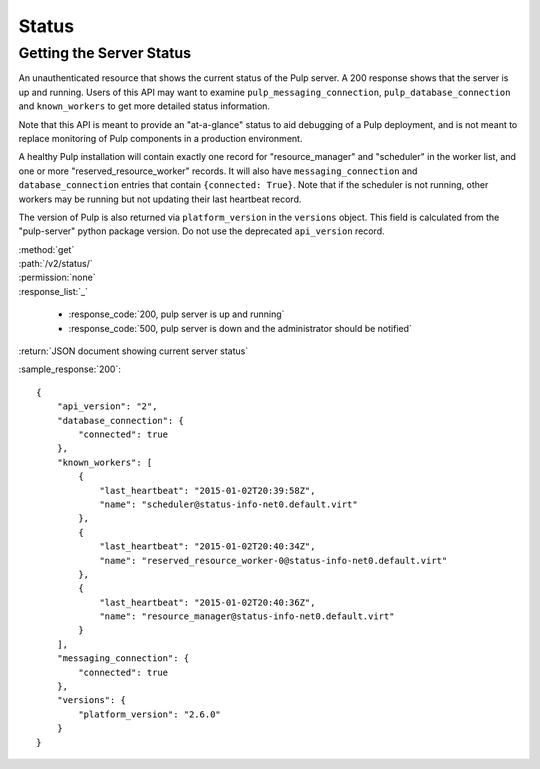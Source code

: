 Status
======

.. _getting_the_server_status:

Getting the Server Status
-------------------------

An unauthenticated resource that shows the current status of the Pulp server. A
200 response shows that the server is up and running. Users of this API may
want to examine ``pulp_messaging_connection``, ``pulp_database_connection``
and ``known_workers`` to get more detailed status information.

Note that this API is meant to provide an "at-a-glance" status to aid debugging
of a Pulp deployment, and is not meant to replace monitoring of Pulp components
in a production environment.

A healthy Pulp installation will contain exactly one record for
"resource_manager" and "scheduler" in the worker list, and one or more
"reserved_resource_worker" records. It will also have
``messaging_connection`` and ``database_connection`` entries that contain ``{connected: True}``.
Note that if the scheduler is not running, other workers may be running but not
updating their last heartbeat record.

The version of Pulp is also returned via ``platform_version`` in the
``versions`` object. This field is calculated from the "pulp-server" python
package version. Do not use the deprecated ``api_version`` record.

| :method:`get`
| :path:`/v2/status/`
| :permission:`none`

| :response_list:`_`

    * :response_code:`200, pulp server is up and running`
    * :response_code:`500, pulp server is down and the administrator should be notified`

| :return:`JSON document showing current server status`

:sample_response:`200`::

  {
      "api_version": "2",
      "database_connection": {
          "connected": true
      },
      "known_workers": [
          {
              "last_heartbeat": "2015-01-02T20:39:58Z",
              "name": "scheduler@status-info-net0.default.virt"
          },
          {
              "last_heartbeat": "2015-01-02T20:40:34Z",
              "name": "reserved_resource_worker-0@status-info-net0.default.virt"
          },
          {
              "last_heartbeat": "2015-01-02T20:40:36Z",
              "name": "resource_manager@status-info-net0.default.virt"
          }
      ],
      "messaging_connection": {
          "connected": true
      },
      "versions": {
          "platform_version": "2.6.0"
      }
  }
